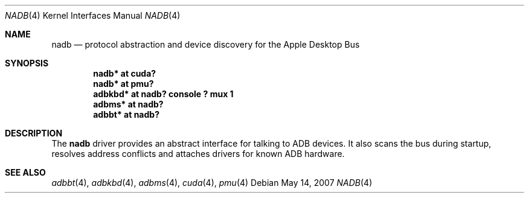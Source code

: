 .\" $NetBSD: nadb.4,v 1.2 2007/12/08 11:06:53 wiz Exp $
.\"
.\" Copyright (c) 2007
.\" 	Michael Lorenz.  All rights reserved.
.\"
.\" Redistribution and use in source and binary forms, with or without
.\" modification, are permitted provided that the following conditions
.\" are met:
.\" 1. Redistributions of source code must retain the above copyright
.\"    notice, this list of conditions and the following disclaimer.
.\" 2. Redistributions in binary form must reproduce the above copyright
.\"    notice, this list of conditions and the following disclaimer in the
.\"    documentation and/or other materials provided with the distribution.
.\"
.\" THIS SOFTWARE IS PROVIDED BY THE AUTHOR AND CONTRIBUTORS ``AS IS'' AND
.\" ANY EXPRESS OR IMPLIED WARRANTIES, INCLUDING, BUT NOT LIMITED TO, THE
.\" IMPLIED WARRANTIES OF MERCHANTABILITY AND FITNESS FOR A PARTICULAR PURPOSE
.\" ARE DISCLAIMED.  IN NO EVENT SHALL THE AUTHOR OR CONTRIBUTORS BE LIABLE
.\" FOR ANY DIRECT, INDIRECT, INCIDENTAL, SPECIAL, EXEMPLARY, OR CONSEQUENTIAL
.\" DAMAGES (INCLUDING, BUT NOT LIMITED TO, PROCUREMENT OF SUBSTITUTE GOODS
.\" OR SERVICES; LOSS OF USE, DATA, OR PROFITS; OR BUSINESS INTERRUPTION)
.\" HOWEVER CAUSED AND ON ANY THEORY OF LIABILITY, WHETHER IN CONTRACT, STRICT
.\" LIABILITY, OR TORT (INCLUDING NEGLIGENCE OR OTHERWISE) ARISING IN ANY WAY
.\" OUT OF THE USE OF THIS SOFTWARE, EVEN IF ADVISED OF THE POSSIBILITY OF
.\" SUCH DAMAGE.
.\"
.Dd May 14, 2007
.Dt NADB 4
.Os
.Sh NAME
.Nm nadb
.Nd protocol abstraction and device discovery for the Apple Desktop Bus
.Sh SYNOPSIS
.Cd "nadb* at cuda?"
.Cd "nadb* at pmu?"
.Cd "adbkbd* at nadb? console ? mux 1"
.Cd "adbms* at nadb?"
.Cd "adbbt* at nadb?"
.Sh DESCRIPTION
The
.Nm
driver provides an abstract interface for talking to ADB devices.
It also scans the bus during startup, resolves address conflicts
and attaches drivers for known ADB hardware.
.Sh SEE ALSO
.Xr adbbt 4 ,
.Xr adbkbd 4 ,
.Xr adbms 4 ,
.Xr cuda 4 ,
.Xr pmu 4
